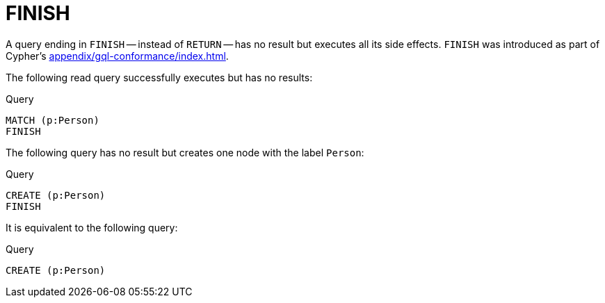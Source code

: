 :description: The `FINISH` clause defines a query to have no result.
[[query-finish]]
= FINISH

A query ending in `FINISH` -- instead of `RETURN` -- has no result but executes all its side effects.
`FINISH` was introduced as part of Cypher's xref:appendix/gql-conformance/index.adoc[].

The following read query successfully executes but has no results:

.Query
// tag::clauses_finish_match[]
[source, cypher]
----
MATCH (p:Person)
FINISH
----
// end::clauses_finish_match[]

The following query has no result but creates one node with the label `Person`:

.Query
[source, cypher]
----
CREATE (p:Person)
FINISH
----

It is equivalent to the following query:

.Query
[source, cypher]
----
CREATE (p:Person)
----